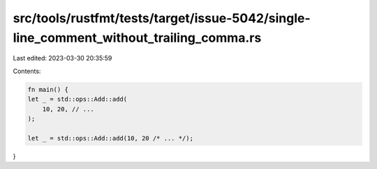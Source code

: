 src/tools/rustfmt/tests/target/issue-5042/single-line_comment_without_trailing_comma.rs
=======================================================================================

Last edited: 2023-03-30 20:35:59

Contents:

.. code-block:: rs

    fn main() {
    let _ = std::ops::Add::add(
        10, 20, // ...
    );

    let _ = std::ops::Add::add(10, 20 /* ... */);
}


